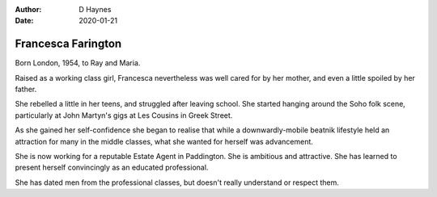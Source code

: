
:author: D Haynes
:date: 2020-01-21

Francesca Farington
===================

Born London, 1954, to Ray and Maria.

Raised as a working class girl, Francesca nevertheless
was well cared for by her mother, and even a little spoiled
by her father.

She rebelled a little in her teens, and struggled after leaving school.
She started hanging around the Soho folk scene, particularly at
John Martyn's gigs at Les Cousins in Greek Street.

As she gained her self-confidence she began to realise that
while a downwardly-mobile beatnik lifestyle held an attraction for many
in the middle classes, what she wanted for herself was advancement.

She is now working for a reputable Estate Agent in Paddington.
She is ambitious and attractive. She has learned to present herself
convincingly as an educated professional.

She has dated men from the professional classes, but doesn't really
understand or respect them.
